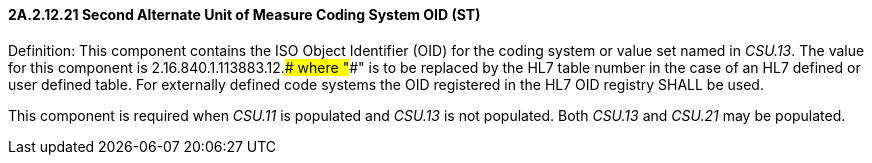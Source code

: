 ==== 2A.2.12.21 Second Alternate Unit of Measure Coding System OID (ST)

Definition: This component contains the ISO Object Identifier (OID) for the coding system or value set named in _CSU.13_. The value for this component is 2.16.840.1.113883.12.#### where "####" is to be replaced by the HL7 table number in the case of an HL7 defined or user defined table. For externally defined code systems the OID registered in the HL7 OID registry SHALL be used.

This component is required when _CSU.11_ is populated and _CSU.13_ is not populated. Both _CSU.13_ and _CSU.21_ may be populated.

